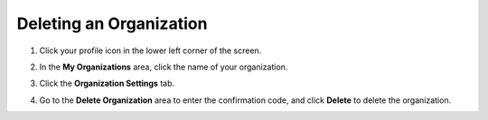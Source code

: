 .. meta::
   :description: Deleting an organization from Codio.
   
.. _delete-org:

Deleting an Organization
========================

1. Click your profile icon in the lower left corner of the screen.

   .. image:: /img/class_administration/profilepic.png
      :alt: Profile
      
2. In the **My Organizations** area, click the name of your organization.

   .. image:: /img/class_administration/addteachers/myschoolorg.png
      :alt: My Organizations
      
3. Click the **Organization Settings** tab.

   .. image:: /img/manage_organization/orgsettingstab.png
      :alt: Organization Settings
      
4. Go to the **Delete Organization** area to enter the confirmation code, and click **Delete** to delete the organization.